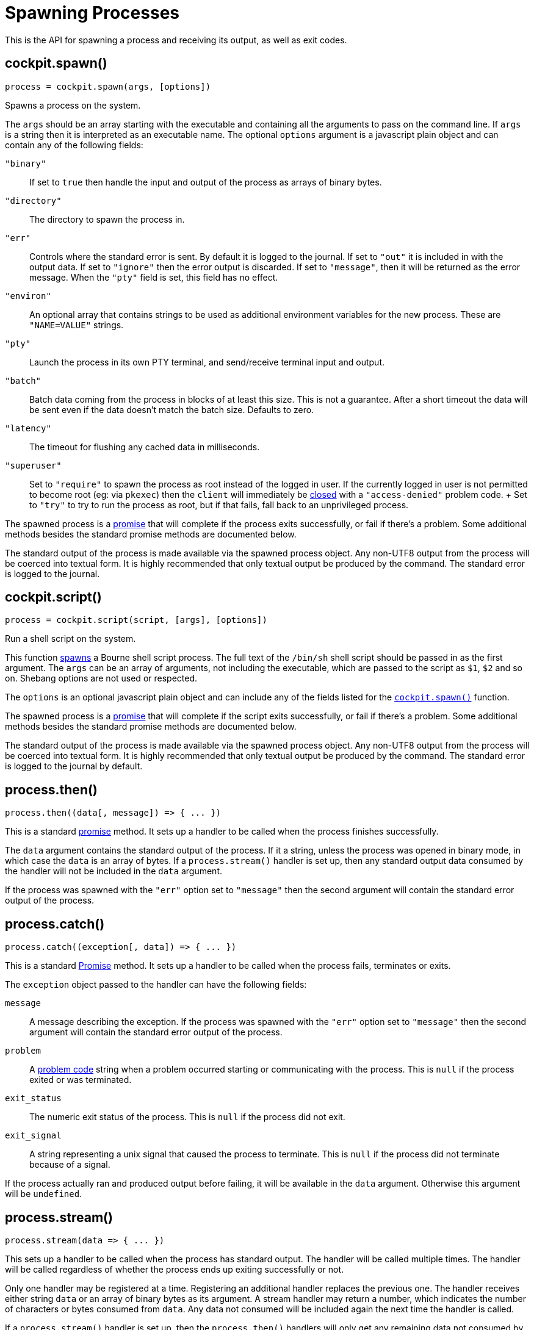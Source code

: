 = Spawning Processes

This is the API for spawning a process and receiving its output, as well
as exit codes.

[[cockpit-spawn-spawn]]
== cockpit.spawn()

....
process = cockpit.spawn(args, [options])
....

Spawns a process on the system.

The `+args+` should be an array starting with the executable and
containing all the arguments to pass on the command line. If `+args+` is
a string then it is interpreted as an executable name. The optional
`+options+` argument is a javascript plain object and can contain any of
the following fields:

`+"binary"+`::
  If set to `+true+` then handle the input and output of the process as
  arrays of binary bytes.
`+"directory"+`::
  The directory to spawn the process in.
`+"err"+`::
  Controls where the standard error is sent. By default it is logged to
  the journal. If set to `+"out"+` it is included in with the output
  data. If set to `+"ignore"+` then the error output is discarded. If
  set to `+"message"+`, then it will be returned as the error message.
  When the `+"pty"+` field is set, this field has no effect.
`+"environ"+`::
  An optional array that contains strings to be used as additional
  environment variables for the new process. These are `+"NAME=VALUE"+`
  strings.
`+"pty"+`::
  Launch the process in its own PTY terminal, and send/receive terminal
  input and output.
`+"batch"+`::
  Batch data coming from the process in blocks of at least this size.
  This is not a guarantee. After a short timeout the data will be sent
  even if the data doesn't match the batch size. Defaults to zero.
`+"latency"+`::
  The timeout for flushing any cached data in milliseconds.
`+"superuser"+`::
  Set to `+"require"+` to spawn the process as root instead of the
  logged in user. If the currently logged in user is not permitted to
  become root (eg: via `+pkexec+`) then the `+client+` will immediately
  be link:#cockpit-dbus-onclose[closed] with a `+"access-denied"+`
  problem code.
  +
  Set to `+"try"+` to try to run the process as root, but if that fails,
  fall back to an unprivileged process.

The spawned process is a
https://developer.mozilla.org/en-US/docs/Web/JavaScript/Reference/Global_Objects/Promise[promise]
that will complete if the process exits successfully, or fail if there's
a problem. Some additional methods besides the standard promise methods
are documented below.

The standard output of the process is made available via the spawned
process object. Any non-UTF8 output from the process will be coerced
into textual form. It is highly recommended that only textual output be
produced by the command. The standard error is logged to the journal.

[[cockpit-spawn-script]]
== cockpit.script()

....
process = cockpit.script(script, [args], [options])
....

Run a shell script on the system.

This function link:#cockpit-spawn-spawn[spawns] a Bourne shell script
process. The full text of the `+/bin/sh+` shell script should be passed
in as the first argument. The `+args+` can be an array of arguments, not
including the executable, which are passed to the script as `+$1+`,
`+$2+` and so on. Shebang options are not used or respected.

The `+options+` is an optional javascript plain object and can include
any of the fields listed for the
link:#cockpit-spawn-spawn[`+cockpit.spawn()+`] function.

The spawned process is a
https://developer.mozilla.org/en-US/docs/Web/JavaScript/Reference/Global_Objects/Promise[promise]
that will complete if the script exits successfully, or fail if there's
a problem. Some additional methods besides the standard promise methods
are documented below.

The standard output of the process is made available via the spawned
process object. Any non-UTF8 output from the process will be coerced
into textual form. It is highly recommended that only textual output be
produced by the command. The standard error is logged to the journal by
default.

[[cockpit-spawn-then]]
== process.then()

....
process.then((data[, message]) => { ... })
....

This is a standard
https://developer.mozilla.org/en-US/docs/Web/JavaScript/Reference/Global_Objects/Promise[promise]
method. It sets up a handler to be called when the process finishes
successfully.

The `+data+` argument contains the standard output of the process. If it
a string, unless the process was opened in binary mode, in which case
the `+data+` is an array of bytes. If a `+process.stream()+` handler is
set up, then any standard output data consumed by the handler will not
be included in the `+data+` argument.

If the process was spawned with the `+"err"+` option set to
`+"message"+` then the second argument will contain the standard error
output of the process.

[[cockpit-spawn-catch]]
== process.catch()

....
process.catch((exception[, data]) => { ... })
....

This is a standard
https://developer.mozilla.org/en-US/docs/Web/JavaScript/Reference/Global_Objects/Promise[Promise]
method. It sets up a handler to be called when the process fails,
terminates or exits.

The `+exception+` object passed to the handler can have the following
fields:

`+message+`::
  A message describing the exception. If the process was spawned with
  the `+"err"+` option set to `+"message"+` then the second argument
  will contain the standard error output of the process.
`+problem+`::
  A link:#cockpit-problems[problem code] string when a problem occurred
  starting or communicating with the process. This is `+null+` if the
  process exited or was terminated.
`+exit_status+`::
  The numeric exit status of the process. This is `+null+` if the
  process did not exit.
`+exit_signal+`::
  A string representing a unix signal that caused the process to
  terminate. This is `+null+` if the process did not terminate because
  of a signal.

If the process actually ran and produced output before failing, it will
be available in the `+data+` argument. Otherwise this argument will be
`+undefined+`.

[[cockpit-spawn-stream]]
== process.stream()

....
process.stream(data => { ... })
....

This sets up a handler to be called when the process has standard
output. The handler will be called multiple times. The handler will be
called regardless of whether the process ends up exiting successfully or
not.

Only one handler may be registered at a time. Registering an additional
handler replaces the previous one. The handler receives either string
`+data+` or an array of binary bytes as its argument. A stream handler
may return a number, which indicates the number of characters or bytes
consumed from `+data+`. Any data not consumed will be included again the
next time the handler is called.

If a `+process.stream()+` handler is set up, then the `+process.then()+`
handlers will only get any remaining data not consumed by the stream
handler.

[[cockpit-spawn-input]]
== process.input()

....
process.input(data, [stream])
....

This method writes `+data+` to the standard input of the process. If
`+data+` is `+null+` or `+undefined+` it is not sent. The `+data+`
should be a string or an array of bytes if the process was opened in
binary mode.

If `+stream+` is set to `+true+` then this function may be called again
with further input. Otherwise the standard input of the process is
closed.

[[cockpit-spawn-close]]
== process.close()

....
process.close([problem])
....

Close the process by closing its standard input and output. If
`+problem+` is specified it should be a standard
link:#cockpit-problems[problem code] string. In this case the process
will be terminated with a signal.

